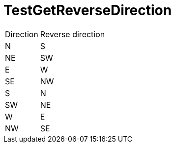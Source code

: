 ifndef::ROOT_PATH[:ROOT_PATH: ../../../../..]
ifndef::RESOURCES_PATH[:RESOURCES_PATH: {ROOT_PATH}/../../data/rules/classic]

[#net_sf_freecol_common_model_mapdoctest_testgetreversedirection]
= TestGetReverseDirection

[%autowidth]

|====
|Direction|Reverse direction
|N|S
|NE|SW
|E|W
|SE|NW
|S|N
|SW|NE
|W|E
|NW|SE
|====
